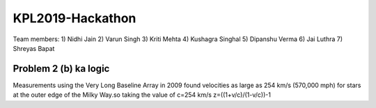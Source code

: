 KPL2019-Hackathon
=================

Team members:
1) Nidhi Jain
2) Varun Singh
3) Kriti Mehta
4) Kushagra Singhal
5) Dipanshu Verma
6) Jai Luthra
7) Shreyas Bapat

Problem 2 (b) ka logic
----------------------

Measurements using the Very Long Baseline Array in 2009 found velocities as large as 254 km/s (570,000 mph) for stars at the outer edge of the Milky Way.so taking the value of c=254 km/s 
z=((1+v/c)/(1-v/c))-1
